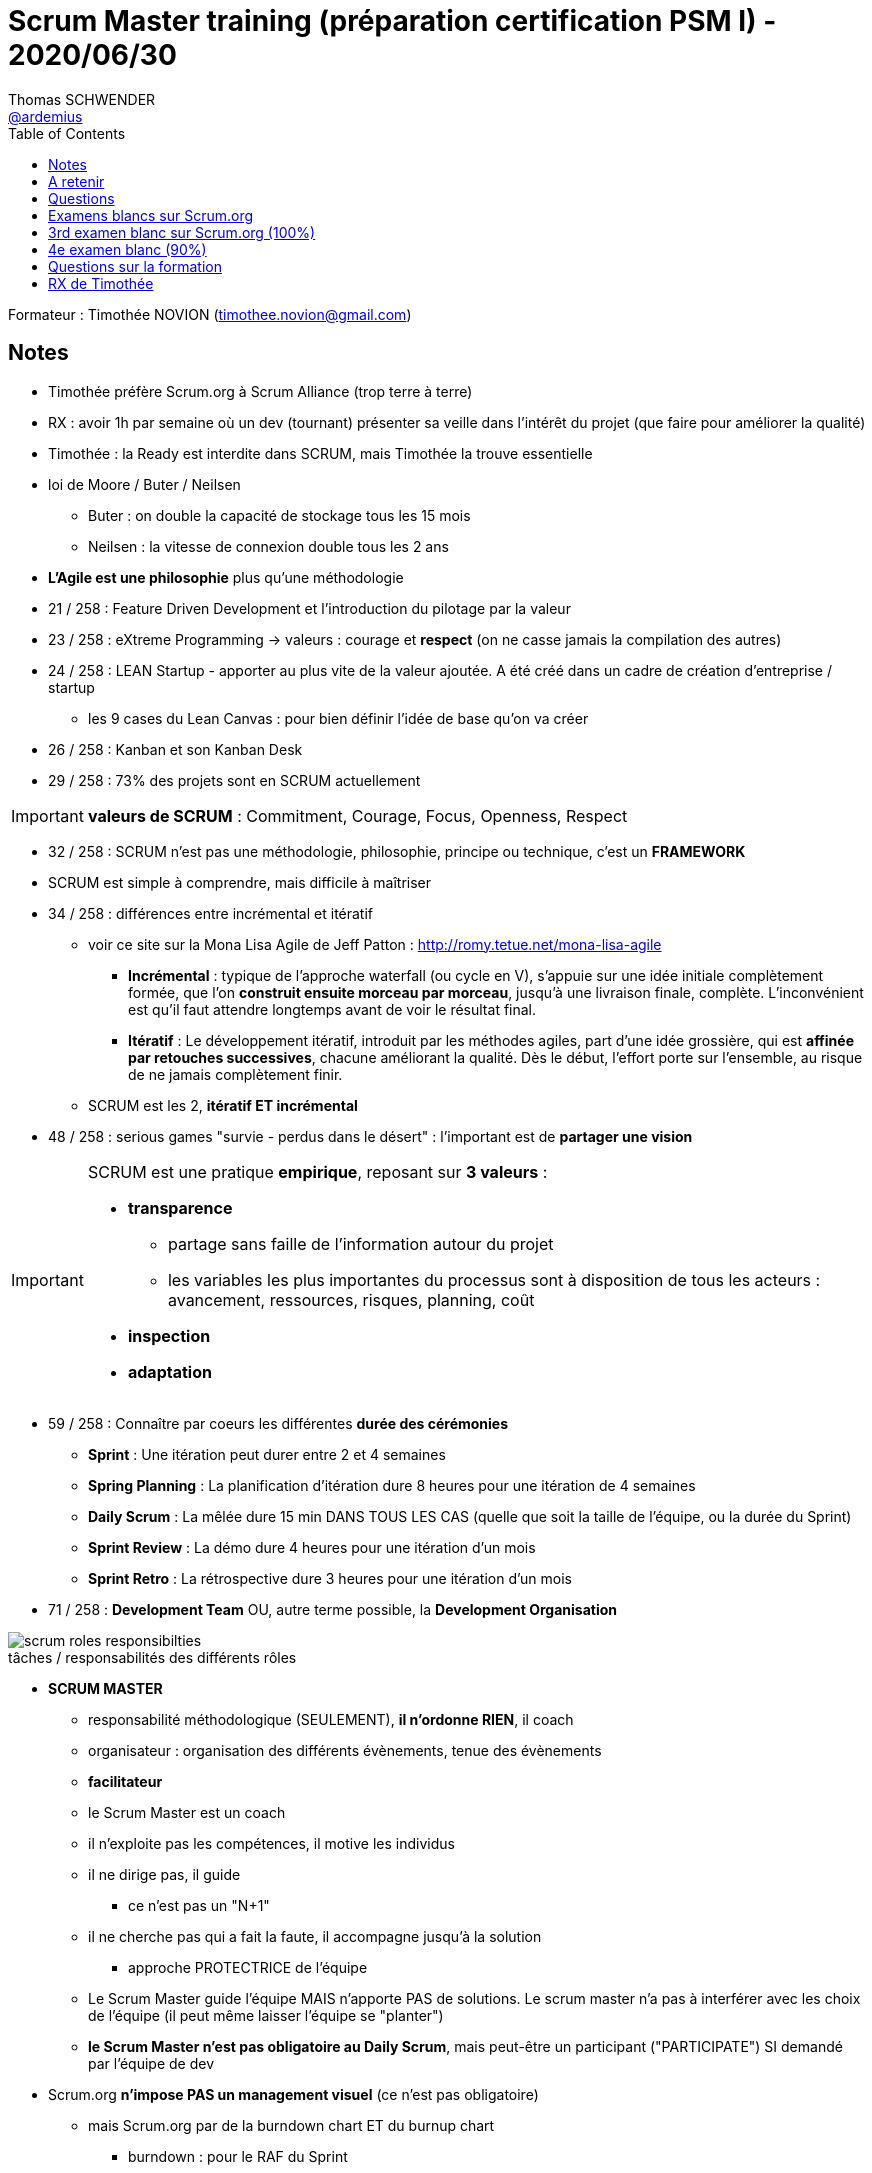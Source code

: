 = Scrum Master training (préparation certification PSM I) - 2020/06/30
Thomas SCHWENDER <https://github.com/ardemius[@ardemius]>
// Handling GitHub admonition blocks icons
ifndef::env-github[:icons: font]
ifdef::env-github[]
:status:
:outfilesuffix: .adoc
:caution-caption: :fire:
:important-caption: :exclamation:
:note-caption: :paperclip:
:tip-caption: :bulb:
:warning-caption: :warning:
endif::[]
:imagesdir: images
:source-highlighter: highlightjs
// Next 2 ones are to handle line breaks in some particular elements (list, footnotes, etc.)
:lb: pass:[<br> +]
:sb: pass:[<br>]
// check https://github.com/Ardemius/personal-wiki/wiki/AsciiDoctor-tips for tips on table of content in GitHub
:toc: macro
:toclevels: 1
// To turn off figure caption labels and numbers
//:figure-caption!:
// Same for examples
//:example-caption!:
// To turn off ALL captions
:caption:

toc::[]

Formateur : Timothée NOVION (timothee.novion@gmail.com)

== Notes

* Timothée préfère Scrum.org à Scrum Alliance (trop terre à terre)

* RX : avoir 1h par semaine où un dev (tournant) présenter sa veille dans l'intérêt du projet (que faire pour améliorer la qualité)
* Timothée : la Ready est interdite dans SCRUM, mais Timothée la trouve essentielle

* loi de Moore / Buter / Neilsen
    ** Buter : on double la capacité de stockage tous les 15 mois
    ** Neilsen : la vitesse de connexion double tous les 2 ans

* *L'Agile est une philosophie* plus qu'une méthodologie

* 21 / 258 : Feature Driven Development et l'introduction du pilotage par la valeur
* 23 / 258 : eXtreme Programming -> valeurs : courage et *respect* (on ne casse jamais la compilation des autres)
* 24 / 258 : LEAN Startup - apporter au plus vite de la valeur ajoutée. A été créé dans un cadre de création d'entreprise / startup
    ** les 9 cases du Lean Canvas : pour bien définir l'idée de base qu'on va créer
* 26 / 258 : Kanban et son Kanban Desk
* 29 / 258 : 73% des projets sont en SCRUM actuellement

IMPORTANT: *valeurs de SCRUM* : Commitment, Courage, Focus, Openness, Respect

* 32 / 258 : SCRUM n'est pas une méthodologie, philosophie, principe ou technique, c'est un *FRAMEWORK*

* SCRUM est simple à comprendre, mais difficile à maîtriser

* 34 / 258 : différences entre incrémental et itératif
    ** voir ce site sur la Mona Lisa Agile de Jeff Patton : http://romy.tetue.net/mona-lisa-agile
        *** *Incrémental* : typique de l’approche waterfall (ou cycle en V), s’appuie sur une idée initiale complètement formée, que l’on *construit ensuite morceau par morceau*, jusqu’à une livraison finale, complète. L’inconvénient est qu’il faut attendre longtemps avant de voir le résultat final.
        *** *Itératif* : Le développement itératif, introduit par les méthodes agiles, part d’une idée grossière, qui est *affinée par retouches successives*, chacune améliorant la qualité. Dès le début, l’effort porte sur l’ensemble, au risque de ne jamais complètement finir.
    ** SCRUM est les 2, *itératif ET incrémental*

* 48 / 258 : serious games "survie - perdus dans le désert" : l'important est de *partager une vision*

[IMPORTANT]
====
SCRUM est une pratique *empirique*, reposant sur *3 valeurs* :

    * *transparence*
        *** partage sans faille de l'information autour du projet
        *** les variables les plus importantes du processus sont à disposition de tous les acteurs : avancement, ressources, risques, planning, coût
    * *inspection*
    * *adaptation*
====

* 59 / 258 : Connaître par coeurs les différentes *durée des cérémonies*
    ** *Sprint* : Une itération peut durer entre 2 et 4 semaines
    ** *Spring Planning* : La planification d’itération dure 8 heures pour une itération de 4 semaines
    ** *Daily Scrum* : La mêlée dure 15 min DANS TOUS LES CAS (quelle que soit la taille de l'équipe, ou la durée du Sprint)
    ** *Sprint Review* : La démo dure 4 heures pour une itération d’un mois
    ** *Sprint Retro* : La rétrospective dure 3 heures pour une itération d’un mois

* 71 / 258 : *Development Team* OU, autre terme possible, la *Development Organisation*

.tâches / responsabilités des différents rôles
image::scrum-roles-responsibilties.png[]

* *SCRUM MASTER*
    ** responsabilité méthodologique (SEULEMENT), *il n'ordonne RIEN*, il coach
    ** organisateur : organisation des différents évènements, tenue des évènements
    ** *facilitateur*
    ** le Scrum Master est un coach
    ** il n'exploite pas les compétences, il motive les individus
    ** il ne dirige pas, il guide
        *** ce n'est pas un "N+1"
    ** il ne cherche pas qui a fait la faute, il accompagne jusqu'à la solution
        *** approche PROTECTRICE de l'équipe
    ** Le Scrum Master guide l'équipe MAIS n'apporte PAS de solutions. Le scrum master n'a pas à interférer avec les choix de l'équipe (il peut même laisser l'équipe se "planter")
    ** *le Scrum Master n'est pas obligatoire au Daily Scrum*, mais peut-être un participant ("PARTICIPATE") SI demandé par l'équipe de dev

* Scrum.org *n'impose PAS un management visuel* (ce n'est pas obligatoire)
    ** mais Scrum.org par de la burndown chart ET du burnup chart
        *** burndown : pour le RAF du Sprint

* Jeu du "Moving Motivator" : savoir ce à quoi s'identifie la personne / ce qui lui plaît, quels sont ses *motivateurs intrinsèques*
    ** Acceptation, Curiosité, Liberté, But, Honneur, Maîtrise, Structure, Puissance, Relation, Statut
    ** jeu à faire avec une extrême bienveillance

* Matrice de compétences : bien différencier ce que les gens SAVENT faire et ce qu'ils AIMENT faire (ou n'aiment PAS faire)
    ** voir la "fiche de perso D&D" que Timothée va m'envoyer

* 74 / 258 : GPEC, Gestion Prévisionnelle des Emplois et des Compétences (vient du monde RH)

* les responsabilités sont PARTAGEES au sein de l'*équipe de dev*, une personne n'a PAS de responsabiité propre, il n'y a qu'une *responsabilité collective*.
    ** la responsabilité d'un item est toujours collective, *un dev n'est jamais "owner" d'un item*

* le *PRODUCT OWNER* manage le Product Backlog, PAS une équipe
    ** sole responsible for managing the Product Backlog
        *** doit pouvoir expliquer les items du Product Backlog
        *** responsible for the items and the order in which they are developed
    ** responsabilité produit (et NON méthodologique comme le Scrum Master)
    ** responsabilité : Optimizing the value of the work the Development Team does
    ** est responsable du triangle "Coûts / Qualité / Délais"
    ** 3 rôles principaux
        *** responsable du produit : va rédiger le Product Backlog
        *** validateur : seul responsable du Product Backlog (ce lui qui tranche sur l'item, la valeur que ce dernier apporte)
        *** traducteur du besoin : doit être accessible et compréhensible par tous. L'ensemble des fonctionnalités doit être présenter de façon claire.
            *** va faire le "shadowing" du métier (être toujours avec le métier pour suivre, s'approprier leur quotidien)
    ** compétences du PO :
        *** rigueur : maintenir les items du backlog
        *** capacité d'immersion
        *** écoute et ouverture
        *** esprit de synthèse : plaque tournante de l'information sur le produit, doit pouvoir présenter les choses CLAIREMENT à tous
        *** au sein de l'équipe le PO est un GARANT
        *** C'est obligatoirement UNE SEULE personne physique
        *** Maillon central du SCRUM, car entre les parties prenantes et les réalisateurs
    ** *Il n'y a qu'un seul PO pour un même produit*, même si plusieurs équipes travaillent desssus   
        ** *car il n'y aurait qu'un seul Product Backlog*, et le PO est la seule entrée sur ce dernier
    ** le Product Owner ne peut *CANCEL* le sprint QUE ET UNIQUEMENT quand *le sprint Goal devient obsolète*

* *Product Backlog*
    ** il est UNIQUE
    ** il vit avec le projet : évolue tout au long du projet (il n'est donc jamais "complet")

* Scrum.org : le Product Backlog est découpé en Items, et dans le Spring Backlog, les Items sélectionnés vont être découpés en Tasks.
    ** pas de notion de "temps" dans scrum.org, ni jour / homme, ni Story Points

* *La User Story (forme d'Item)* : vient de l'XP, AUTORISE par Scrum.org (mais les Items, eux, sont MANDATORY)
    ** n'est PAS obligatoire dans scrum.org
    ** pour scrum.org, *il n'y a PAS de owner d'une User Story* (c'est une responsabilité collective)
    ** "En tant que ... je peux ... afin de ..." (vient de la story)
    ** critère *INVEST* (très utile pour la définition du Ready)
        ** Independent
        ** Negotiable : doit être négociée entre les parties prenantes et l'équipe de dev (comment doit être formalisé le besoin ?)
        ** Valuable
        ** Estimable
        ** Small : doit pouvoir être traitée durant 1 sprint
        ** Testable
    ** le *niveau de détail d'un Item* : *"SUFFISAMMENT" de détails* (suffisamment "PEU" pour laisser de la créativité aux dev)

* 112 / 258 : le *Story Mapping* (AUTORISE par Scrum.org)
    ** identifier les utilisateurs : personnes mais aussi automates (= autres systèmes)
    ** identifier les grandes fonctions dont ils ont besoin (Epics)
    ** identifier les users stories pour chaque fonction
    ** trier les User Stories pour identifier des releases
    ** estimer les user stories par l'équipe de dev
    ** release 1 : le MVP
    ** release 2 : what we should do
    ** release 3 : le "nice to have"

* Exercice : Réveil
    ** Release 1 MVP
        *** US1 : Comme un utilisateur du réveil, je souhaite pouvoir régler l'heure
        *** US2 : comme un utilisateur du réveil, je souhaite pouvoir régler l'heure de l'alarme
    ** Release 2
        *** ajout du projecteur au plafond
    ** Release 3
        *** ajout de la radio

* Matrice de priorité : Priorité = Urgence x Valeur Métier (noté de 1 à 5 chacune)

* RX Timothée : ne pas avoir plus de 40 à 70 items actifs dans le product backlog. +
Attention ! On parle bien d'items ACTIFS ("Ready")

* 120 / 258 - *PPO* (Proxy Product Owner) : FORBIDDEN par Scrum.org
    ** bras droit du PO quand ce dernier ne peut pas gérer toutes ses tâches par manque de dispo
    ** le PPO prend alors la place du PO dans la Scrum Team, et ce dernier ne fait dés lors PLUS PARTIE de la Scrum Team
    ** interdit par Scrum.org, car scrum.org indique qu'il ne peut y avoir qu'un seul point d'entrée dans la Scrum Team pour le besoin du produit (qui est le PO)

* Questions d'exam :
    ** On average, items on the Product backlog tend to be larger than the ones on the Sprint Backlog

* *L'ÉQUIPE DE DÉVELOPPEMENT*
    ** auto-organisation : dans SCRUM ET préconisé par le manifeste Agile
    ** QUE des développeurs dans l'équipe : donc pas d'architecte, de tech lead, de testeurs, etc.
    ** mission : transformer les besoins transmis par le PO en nouvelles fonctionnalités dans l'application. L'objectif sera toujours dfe maximiser la valeur.
        *** responsable de l'incrément
        *** chargée de l'estimation
        *** réalisateurs
    ** l'équipe doit être protégée (par le SM) des aléas extérieurs
    ** doit refuser les devs trop lours ou mal définis
    ** 3 à 9 *développeurs*, équipe pluridisciplinaire

* *l'incrément* (increment)
    ** tous les items qui ont été "done" en fin d'un sprint
    ** plus tous les incréments des sprints précédents, cad tout ce qui a déjà été terminé depuis le début du projet ?????? A CHECKER -> C'est confirmé, c'est bien la définition de Scrum
    ** The Increment is the sum of all the Product Backlog items completed during a Sprint and the value of the increments of all previous Sprints.

* *Definition of Done (DoD)*
    ** uniquement définie par l'équipe de developpement (ou elle est héritée de la boîte elle-même)
    ** checklist de tout ce qu'il faut faire pour considérer la fonctionnalité / User Story comme terminée (requirements)
    ** peut être liée à : sécurité, qualité, tests, etc.
    ** peut évoluer d'un Sprint à l'autre
    ** devrait contenir une doc détaillée, tout particulièrement en fin de projet

* *Dette technique* : concept ayant pour but de sensibiliser les développeurs et les décideurs à l'impact d'un code mal réalisé.

* *Planning Poker*
    ** trouver la *capacité de l'équipe* : pas forcément en jour / homme, mais en définissant une *valeur étalon*, comme la plus petite tâche à réaliser par exemple

* *Vélocité* : 
    ** la vélocité n'est pas un outil de management pour optimiser la capacité de l'équipe
    ** l'augmentation de la vélocité n'est pas toujours une bonne nouvelle
    ** JUSTE un outil de planification et RIEN D'AUTRE
    ** permet de garder l'implication des développeurs

* *Sprint Backlog*
    ** le items peuvent changer (découpe en tasks) durant le sprint backlog
    ** The Product Backlog items selected for this Sprint plus the plan for delivering them is called the Sprint Backlog.

* *Sprint Goal*
    ** c'est un but fixé pour le Sprint
    ** le PO l'utilise pour communiquer avec les stakeholders
    ** définit par le PO durant le Sprint Planning, avec l'aide de l'équipe de développement

* 192 / 258 : *Les parties prenantes* (stakeholders)
    ** toutes les personnes qui ont vu sur le projet, sans réellement s'investir dans la réalisation : MOA, architecte, autres équipes ayant attrait au produit, etc.
    ** l'interlocuteur des parties prenantes est le PO
        *** les autres membres de la Scrum Team (surtout l'équipe de dev) ne voient généralement les parties prenantes QUE lors de la review
    ** les parties prenantes, dans le cas de presta, ont les sous ! 
    ** leurs devoirs : faire confiance à l'équipe et à son mode de fonctionnement

* *Le Coach Agile*
    ** pas prévu par Scrum.org
    ** vu plus globale que le Scrum Master
    ** le coach Agile va pouvoir travailler dans plusieurs équipes
    ** va discuter avec les parties prenantes, la direction, etc.
    ** va former l'équipe
    ** intervient tout particulièrement dans les phases de transition Agile, dans les phases de montée en compétence

=== Les cérémonies (Scrum Events)

* *Sprint*
    ** un découpage "temporisé" du projet
    ** *pas de temps mort entre les sprints* (obligatoire pour Scrum.org)
        *** donc qu'y a-t-il entre un Sprint Retro et un Sprint Planning ? -> RIEN !
        *** le mieux serait de ne pas faire review et retro dans la même journée le dernier vendredi, et commencer le Sprint planning le lundi qui suit +
        RX Timothée : mardi soir la review, mercredi matin la retro, mercredi après-midi on débute le Sprint Planning, que l'on finirait le jeudi
    ** se base sur le Sprint Backlog
    ** durée max d'un Sprint : 1 mois calendaire
    ** si risque très élevé, on fait des Sprint plus courts
    ** il est préférable de conserver la même durée pour les sprints
    ** *PAS de sprint 0* (forbidden Scrum.org)
    ** si l'équipe de dev est en retard ou en avance, c'est *le PO qui peut ajouter / supprimer des items*
    ** l'équipe de dev (avec le soutien du Scrum Master) doit prévoir :
        *** préparation de la review : doit être faite par l'ensemble de l'équipe
        *** refactoring
    ** aucun sprint "particulier" dans Scrum (in integration, hardening ou autre)

* *Sprint 0* (qui est forbidden selon Scrum.org)
    ** vient de l'expérience
    ** peut avoir une durée plus longue que les autres Sprints
    ** un sprint initial de préparation (réalisation de maquettes, définition du socle technique, etc.)
        *** il y a plus d'interventions des parties prenantes (comme les architectes)
    ** PX Timothée : il n'est pas trop pour, car on va y faire beaucoup de choses là où l'équipe en connaît le moins

* *Sprint planning*
    ** *What and How ?*
    ** définir ce qui peut être réalisé
    ** *définir le Sprint Goal* : vision macroscopique, pour le sprint
        *** défini à la fin du Spring planning, après la définition du Sprint Backlog
    ** *définir le Sprint Backlog* : vision microscopique, au jour le jour
    ** qu'est-ce qu'on fait et comment on le fait ?
    ** dure 8h pour un Sprint de 4 semaines
    ** RX Timothée : déléguer la gestion de la timebox à un membre de l'équipe de dev (le "maître du temps")
    ** le Sprint Backlog évolue tout au long DU SPRINT
        *** Durant le Spring Planning tout le découpage en task n'a pas forcément été fait
    ** personnes présentes :
        *** Scrum Master
        *** *Product Owner* : c'est la réunion où il est le plus important
        *** l'équipe de développement
            **** qui va devoir estimer la taille des items
    ** 1) c'est le PO qui arrive avec une liste d'items dans le product backlog (la parole est au PO)
    ** 2) Débat (explication ensemble des items), découpe et estimations des items par l'équipe de dev (c'est là où on peut sortir le *Poker Planning*)
        *** l'estimation doit surtout être *comparative* : on estime les items les uns par rapport aux autres (on ne sort pas "cash" les j/h)
        *** une fois l'estimation faite, *on découpe l'items en tâches*
        *** on a donc ici la définition de notre Sprint backlog
    ** 3) et là, on peut définir le Sprint Goal

* *Sprint Review*
    ** 4 heures pour un sprint de 4 semaines (souvent plus de 2 heuresr pour un sprint de 2 semaines)
    ** se concentre sur le produit
    ** *phase d'inspection* de l'itération
    ** 5 objectifs :
        *** engagement de l'équipe
        *** faire un constat de ce qui s'est bien ou mal passé : en termes de technique et de fonctionnalités
        *** Point sur le *budget* par le PO et les parties prenantes
        *** prise en compte des contraintes externes : évolutions de la technologie, etc.
    ** participants :
        *** Scrum Master : garant de la tenue de l'evt et de la timebox
        *** PO : garant du "où est-ce qu'on en est actuellement"
        *** équipe de dev : va répondre à toutes les questions sur le produit
        *** Les parties prenantes : la seule cérémonie où elles sont présentes
            **** Par contre, il est très souvent CONTRE-PRODUCTIF que toutes les parties prenantes soient présentes
    ** c'est la cérémonie qui *évite l'effet tunnel*
    ** et qui *va valider le reste à faire*

* *Sprint Retro*
    ** 3 heures pour un sprint de 4 semaines
    ** se concentre sur l'équipe :
        *** *relationnel et humain*
        *** *processus de réalisation du produit*
    ** doit mettre en place un plan d'actions
        *** objectif SMART pour le plan d'action: Specific / Measurable / Achievable / Relevant / Timeboxed +
        "In order to <reach a goal (AR)> we will <do an action (S)> before <a point in time (T)>. We know that we were successful when <measure a result (M)>"
        *** le plan d'actions doit être *ambitieux* MAIS *réaliste*
    ** participants :
        *** Scrum Master : la cérémonie où il est le plus important
        *** PO : pour les axes d'amélioration globaux de l'équipe
        *** équipe de dev
    ** outils intéressants :
        *** weather report
    ** RX Timothée : 
        *** commencer la retro par un "ice breaker"
        *** tirer aux NERF sur les gens qui parlent trop...

* *Daily Meeting*
    ** 15 minutes MAX, quel que soit la taille de l'équipe ou du Sprint
    ** doit se dérouler à la même heure, dans le même lieu pour faciliter l'organisation de l'évènement
        *** The Daily Scrum is held at the same time and place each day to reduce complexity.
    ** the Development Team is responsible for conducting the Daily Scrum
    ** *3 questions* :
        *** Qu'ai-je terminé depuis hier ? JUSTE L'EVOQUER !
        *** que terminerai-je aujourd'hui ?
        *** Est-ce que je rencontre des problèmes ? Ai-je besoin d'aide ? *LE PLUS IMPORTANT !*
            **** et on ne parle PAS des problèmes rencontrés la veille
    ** RX Timothée : Daily en 2 parties
        *** 15 min de "factuel" : "j'ai déplacé ma story de in progress à Done"
        *** 5 à 10 min (NON timeboxé) sur le ressenti
        *** ne PAS la faire le matin en arrivant
    ** Acteurs :
        *** seule l'équipe de dev peut y PARTICIPER, mais tout le monde peut y ASSISTER (cad ne PAS parler)
        *** sur la demande de l'équipe de dev, le Scrum Master peut y PARTICIPER (dans la pratique, il est toujours là...)
    ** Objectifs :
        *** planifier et rythmer les développements : quand des tâches sont liées
        *** libérer la communication et renforcer l'esprit d'équipe
        *** garder le cap et rectifier en cas de dérive
        *** anticiper les problématiques : on attend pas la retro pour remonter les problèmes, le daily est la bonne occasion pour en parler 

* *le backlog Grooming*
    ** pas évoqué dans le Scrum Guide
    ** RX Timothée : 1 heure à 1h30 par semaine serait pas mal
    ** objectifs : 
        *** redécouper et/ou ré-estimer certains éléments
        *** supprimer les éléments obsolètes
    ** Redécouper et ré-estimer les éléments les plus prioritaires, les plus gros

== A retenir

* "ATTEND" = watch qui est DIFFERENT de "PARTICIPATE" = talk
* to assess = évaluer / apprécier

* Certification :  80 questions en 60 minutes, et 85% requis

* la durée des cérémonies
* les rôles dans l'équipe

* n'importe qui peut ASSISTER ("attend") au Daily Scrum, MAIS en se taisant
* Seule l'équipe de dev PARTICIPE ("participate") au Daily Scrum, et peut choisir d'inviter le Scrum Master à PARTICIPER également

* Le PO manage les products, et le Scrum Master manage les process méthodologiques

* *Items ~ User Story*, donc le découpage en Items est à faire par le PO
    ** par contre le découpage EN TASK est fait par l'équipe de développement
    ** User Story est un concept venant de l'eXtrem Programming
    ** un Item PEUT être une User Story (mais ce n'est pas obligé)
* Un Item est un élément du backlog
    ** *Une User Story est une FORME d'Item* (le terme "User Story" vient de l'XP)

* Pas de Proxy Product Owner (PPO) dans le Scrum Guide -> FORBIDDEN

* Scrum.org : il ne peut PAS y avoir de "sprint 0", car il n'apporte aucune valeur ajoutée

* RX Timothée, sa DoD :
    ** Tests
    ** Doc
    ** façon de présenter la story à une review

* même si déconseillé, *une même personne peut cumuler plusieurs rôles*
    ** donc un Scrum Master peut également être PO (même si déconseillé), ou un membre de l'équipe de dev peut être PO

* Dans la certif, il y aura des questions sur des choses *Obligatoires* (MANDATORY), *Autorisées* (ALLOWED) et *Interdites* (FORBIDDEN)
    ** "Sprint 0" -> FORBIDDEN +
    Scrum.org : il ne peut PAS y avoir de "sprint 0", car il n'apporte aucune valeur ajoutée

* Scrum.org : Si un même produit ET plusieurs équipes, il ne peut y avoir qu'*UN SEUL Product Backlog*

* Scrum.org : il n'y a PAS de grooming / Sprint Backlog refinement (FORBIDDEN ?)

* RX : charte de qualité du code définie avec l'équipe de dev dès le début du projet (démarche crafter)

* "Value estimate" = estimation de la VALEUR -> responsabilité du PO
* "Estimate" tout court : l'estimation du poker planning, donnée par l'équipe de dev

* la notion d'Epics n'est PAS dans Scrum.org, apparemment il n'y a pas de question dessus

* le PO et le Scrum Master PEUVENT faire partie de l'équipe de dev

* le *Sprint de "consolidation"* (hardening sprints) est un FORBIDDEN côté Scrum.org, MAIS a beacoup de sens sans la "vraie" vie. +
*Hardening Sprint* = sprint où l'on fait peu d'US fonctionnelles, mais *beaucoup plus de techniques*, pour réduire la dette technique
    ** dans tous les cas, il est bon de garder un minimum de US fonctionnelles, pour montrer aux parties prenantes qu'on continue à livrer "de la valeur" (telle qu'elles l'entendent)

* Pour Scrum.org, *il faut prendre TOUT le framework* ET ne pas changer sa terminologie : la Scrum Team ne peut pas choisir (pour Scrum.org !) de ne pas prendre une cérémonie par exemple

* *Release Planning* ~ story mapping -> pas obligatoire mais pas interdit

* pour Scrum.org : *formal* meeting implique *échange de signatures*, et il n'y en a PAS dans SCRUM

* "business" = PO !

* "ready" ~ complete

* Jamais de "baseline" dans Scrum.org

* "project" = "product" pour Scrum.org

== Questions

* Qu'en est-il de la doc en SCRUM ?
    ** pas dans Scrum.org, mais essentielle. Elle n'est pas complète en début de projet, mais doit le devenir à la fin de celui-ci.

* quand détailler une story, et l'estimer ? (Grooming ?)
    ** RX Timothée : dans le Sprint Planning ET dans le grooming (RX Timothée, prévoir 1h à 1h30 / semaine pour le grooming)

* Sprints techniques quand dette technique, comment les présenter ?
    ** RX Timothée : pas de Sprint total de consolidation, mais un sprint plus léger OUI !
    ** jeu du lego ? acheter un petit lego, et demander "je te donne 2 min, à ton avis tu peux arriver jusqu'à quelle phase de la notice ? la 8 ? Alors essaye d'aller jusqu'à la 12 ?" +
    Après, on lui demande de continuer sur la base des bêtises faites précédemment en allant trop vite -> c'est "ça", la dette technique

* combien d'éléments du product backlog faut-il détailler avant / pour un sprint planning ? (quand avoir les items "ready" ?)
    ** tentative de roadmap sur les 2 ou 3 sprints à l'avance par le PO +
    Il semblerait plus utile de raisonner ici en termes de "sprints à l'avance" plutôt que "d'items à l'avance"
    ** d'où l'importance d'une bonne définition de Ready pour savoir ce qu'on peut prendre
    ** si on arrive pas à avoir le PO de dispo, qui arrive avec une bonne liste d'items en Sprint Planning, on peut élire un membre de l'équipe de dev comme PPO, pour compenser le manque
    ** dans le cas d'un PO pas assez dispo, c'est le job du Scrum Master d'aller le coacher

* Conseil de Timothée : PSM 1 OK, mais les 2 et 3 ne sont pas vraiment nécessaires

== Examens blancs sur Scrum.org

* noter sur papier les questions sur lesquelles on a un doute
* bien relire les questions jusqu'à la fin des 1 heure

=== Examen blanc -> 30 questions en 30 minutes (86.7%)

30 questions en 30 min

* What is a proper role of a POM in a company that uses Scrum ?
    ** Manages portfolios and programs and facilitates the application of techniques that complement Scrum

* Who measures the performance of the Sprints ?
    ** the Development Team

* How often should the composition of the team change? 
    ** As needed, considering that it will have a short-term reduction in productivity

* What are the two primary ways a Scrum Master keeps a Development Team working at its highest level of productivity?
    ** By facilitating Development Team decisions
    ** By removing impediments that hinder the Development Team

* When many Development Teams are working on a single product, what best describes the definition of "Done?"
    ** All Development Teams must have a definition of "Done" that makes their combined work potentially releasable.

* Which statement best describes a Product Owner's responsibility?
    ** Optimizing the value of the work the Development Team does.

* An organization has decided to adopt Scrum, but management wants to change the terminology to fit with terminology already used. What will likely happen if this is done?
    ** ELLE EST BIZARRE
    ** Without a new vocabulary as a reminder of the change, very little change may actually happen.
    ** The organization may not understand what has changed with Scrum and the benefits of Scrum may be lost.
    ** Management may feel less anxious ?????? Cette réponse est peut-être fausse

* The length of a Sprint should be: ALL NEXT 3 ANSWERS
    ** Short enough to keep the business risk acceptable to the Product Owner.
    ** Short enough to be able to synchronize the development work with other business events.
    ** No more than one month.

* Who should know the most about the progress toward a business objective or a release, and be able to explain the alternatives most clearly?
    ** The Product Owner

* Who creates the definition of "Done"?
    ** The development organization (or Development Team if none is available from the development organization)
+
----
If the definition of "done" is part of the conventions, standards or guidelines of the development organization, all Scrum Teams must follow it as a minimum. The Development Team of the Scrum Team can complement it with elements specific for the product or context.
If "done" for an increment is not a convention of the development organization, the Development Team of the Scrum Team must define a definition of "done" appropriate for the product.
----

* Who is responsible for managing the progress of work during a Sprint?
    ** The Development Team

* The Product Backlog is ordered by:
    ** Whatever is deemed most appropriate by the Product Owner.

=== 2nd examen blanc avec Timothée

* The development team is ready to start the first Spring, but the Product Backlog is not ready yet. What should the Product Owner do?
    ** Let the team start the first Spring, and continue refining the Product Backlog

* Which statement is correct about the Sprint Backlog
    ** it has just enough detail

* Which element is NOT an attribute of Product Backlog items?
    ** Owner

* What does it mean for a Development Team to be cross-functional?
    ** They have all the expertise required for the product, in such a way that they do not need any help from the outside

* the Definition of Done can change during the project
    ** True

* The purpose of each Sprint it to release a piece of working software
    ** FALSE
    ** The purpose is to create a potentially RELEASABLE piece of software. It doesn't have to be releasED.

* When should we release the product?
    ** when it makes sense

* The product Backlog is baselined before the first Sprint
    ** FALSE
    ** "baseline" has a specific meaning in project managment that may apply to some elements in Scrum. However, Scrum.org interperts is as keeping the subject fixed, and therefore, believes that there are no baseline in Scrum.

* How is budgeting done in Scrum?
    ** ideally revised each Sprint to ensure value is being delivered

* What does a burn-down chart measure?
    ** work remaining across time

* A company that is mature in using Scrum, and it also has a PMO. What is the role of the PMO?
    ** manages portfolios and programs and facilitates the applications of techniques that complement Scrum.

* Which of the following is a benefit of self-organization?
    ** Increased creativity
    ** when people are self-organized, meaning that they make their own decisions instead of receiving orders, they take the decision-making process moe seriously (increased creativity) and will be more committed to the decision (increased buy-in)

* Which of the following is NOT correct about the Product Owner role?
    ** is the only person who can add items to the Product Backlog
    ** The PO may decide to allow developers to add items to the Product Backlog under the supervision of the Product Owner. Regardless of the responsibility, the PO stays accountable for this.

* Which of the following is the LEAST productive way for the Scrum Master to improve the Development Team's communications with the product Owner
    ** Act as a go-between for them

* The Sprint Backlog makes visible all the work that the _____ identifies as necessary to meet the Sprint Goal
    ** Development Team

* Which statement is NOT correct about Daily Scrums?
    ** it's facilitated by the Scrum Master

* Which two of the following can be considered real outputs of a Sprint?
    ** a few Done features that are added to the previous version of the software
    ** a potentially releasable piece of software

== 3rd examen blanc sur Scrum.org (100%)

== 4e examen blanc (90%)

* Which statement best describes the Sprint Review?
    ** It is when the Scrum Team and stakeholders *inspect* the outcome of a Sprint and figure out what to do next.

* What is the role of Management in Scrum?
    ** Support the Product Owner with insights and information into high value product and system capabilities. Support the Scrum Master to cause organizational change that fosters empiricism, self-organization, bottom-up intelligence, and intelligent release of software.

* Why is the Daily Scrum held at the same time and same place?
    ** The consistency reduces complexity.

* Which statement best describes the Sprint Review?
    ** It is when the Scrum Team and stakeholders inspect the outcome of a Sprint and figure out what to do next.

* What are the two primary ways a Scrum Master keeps a Development Team working at its highest level of productivity?
    ** By removing impediments that hinder the Development Team
    ** By facilitating Development Team decisions

* When might a Sprint be abnormally cancelled?
    ** When the Sprint Goal becomes obsolete.
-> la question veut en fait dire "quand un Sprint peut-il être annulé, même si normalement, on ne devrait pas le faire"
+
.Explication officielle
----
Feedback
A Sprint can be cancelled before the Sprint time-box is over. A Sprint would be cancelled if the Sprint Goal becomes obsolete. This might occur if the company changes direction or if market or technology conditions change.
----

* The Scrum Team should choose at least one high priority process improvement, identified during the Sprint Retrospective, and place it in the Product Backlog.
    ** false
+
.Explication officielle
----
Feedback
False, to ensure continuous improvement, the Sprint Backlog rather than the Product Backlog includes at least one high priority process improvement identified in the previous Sprint Retrospective meeting.
----

* Which of the following services are appropriate for a Scrum Master in regard to the Daily Scrum?
    ** Teach the Development Team to keep the Daily Scrum within the 15 minute time-box.
+
.Explication officielle
----
Feedback
The Scrum Master ensures that the Development Team has the meeting, but the Development Team is responsible for conducting the Daily Scrum. The Scrum Master teaches the Development Team to keep the Daily Scrum within the 15-minute time-box. The Scrum Master enforces the rule that only Development Team members participate in the Daily Scrum.
----

=== Nouvel examen blanc (100%)

=== PO exam (93.3%)

* 2 - Learning turns into 'validated learning' when assumptions and goals can be assessed through results. What is a key way for a Product Owner to apply validated learning?
    ** Set the Sprint Goal before selecting Product Backlog items at Sprint Planning to learn about a Development Team's productivity.
    ** me semble bizarre
* 8 - 
* 14 - When can the Product Backlog be updated?

* What two things best help the Product Owner manage the value of a product?
    ** The order of the Product Backlog
    ** Validating assumptions of value through frequent releases

* Learning turns into 'validated learning' when assumptions and goals can be assessed through results. What is a key way for a Product Owner to apply validated learning?
    ** Release an Increment to the market to learn about the business assumptions built into the product.
+
.Feedback
----
The Product Owner manages Product Backlog against the assumption that value will be generated. This assumption remains invalidated when not checked against users and market.
----

* The process of regular inspection and adaptation employs knowledgeable and skilled inspectors. What are two ways in which the Product Owner takes the lead in the inspection process?
    ** At the Sprint Review the Product Owner shares the current state of Product Backlog, which, combined with the inspection of the Increment, leads to an updated Product Backlog.
    ** The Product Owner invites stakeholders to the Sprint Review to learn how the current state of the marketplace influences what is the most valuable thing to do next.

* What two phrases best describe the relationship of the Product Owner and the Development Team?
    ** They collaborate often so the Development Team builds Increments keeping end-user and stakeholder concerns in mind.
    ** They collaborate often so the Product Owner can make informed decisions in balancing effort and value of Product Backlog items.
+
.Feedback
----
The Product owner clearly expresses Product Backlog items, ensuring the Development Team understands items in the Product Backlog to the level needed for developing them and creating the value the Product Owner envisions. Scope may be re-negotiated if the effort grows much higher than anticipated.
----

* How can a Product Owner use time-boxed Sprints to obtain feedback from users and the market?
    ** Through frequent delivery of Increments of the product into the market.
+
.Feedback
----
The Product Owner manages Product Backlog against the assumption that value will be generated. This assumption remains invalidated when not checked against users and market. When a Sprint's horizon is too long, you increase the risk that what is being developed may no longer be desired. Sprints limit risk to one calendar month or less of work.
----

* A first Sprint can start before the Product Owner has a complete and exhaustive Product Backlog in place.
    ** True
+
.Feedback
----
A first Sprint requires no more than a Product Owner, a team, and enough ideas to potentially complete a full Sprint.
----

* In order to make investment decisions, the Product Owner is likely to look at the Total Cost of Ownership (TCO) of the product being built.  What costs will a Product Owner take into account?
    ** All investments required to conceive, develop, operate and maintain the product
+
----
The owner of a product is not only accountable for development and release of a product, but also the cost of maintaining and operating the product. If a person 'owns' the product, he/she can be expected to be responsible for the complete lifecycle of a product.
----

* The value delivered by a product can only be determined by revenue.
    ** false
+
----
Value is likely to vary across products and organizations.
----

* Must the Product Owner be present at the Sprint Retrospective?
    ** It is mandatory. The Sprint Retrospective is an opportunity for the Scrum Team to assess its performance and improve itself.
+
----
The Sprint Retrospective is an opportunity for the Scrum Team to inspect itself and create a plan for improvements to be enacted during the next Sprint.
----

* What two things should be done if the Product Owner is unavailable?
    ** Within the Sprint, the Development Team makes the best decisions possible to assure progress toward the Sprint Goal, re-aligning with the Product Owner once he/she is available again.
    ** In a permanent state of unavailability, a new Product Owner needs to be appointed. Development efforts without a Product Owner are not employing Scrum.
+
----
The Scrum framework consists of Scrum Teams and their associated roles, events, artifacts, and rules. Each component within the framework serves a specific purpose and is essential to Scrum's success and usage. The Scrum Team consists of a Product Owner, the Development Team, and a Scrum Master. The Product Owner is responsible for maximizing the value of the product and the work of the Development Team. In the absence of a Product Owner, the latter accountability is not performed.
----

=== Nouvel examen blanc (100%)

* Development Team membership should change:
    ** As needed, while taking into account a short term reduction in productivity.

* The Development Team should not be interrupted during the Sprint. The Sprint Goal should remain intact. These are conditions that foster creativity, quality and productivity. 
    ** TRUE : The Development Team may work with the Product Owner to remove or add work if it finds it has more or less capacity than it expected.
    ** TRUE : As a decomposition of the selected Product Backlog Items, the Sprint Backlog changes and may grow as the work emerges.
    ** TRUE : The Product Owner can help clarify or optimize the Sprint when asked by the Development Team.
    ** FALSE : The Sprint Backlog is fully formulated in the Sprint Planning meeting and does not change during the Sprint.
+
.Feedback
----
The Sprint Backlog makes visible all of the work that the Development Team identifies as necessary to meet the Sprint Goal. The Development Team modifies the Sprint Backlog throughout the Sprint, and the Sprint Backlog emerges during the Sprint.
----

* The Development Team should have all the skills needed to:
    ** Turn the Product Backlog items it selects into an increment of potentially releasable product functionality.
+
.Feedback
----
The Development Team consists of professionals who do the work of delivering a potentially releasable Increment of "Done" product at the end of each Sprint. Development Teams are cross-functional, with all of the skills as a team necessary to create a product Increment.
----

=== Nouveau PO exam (100%)

* What is a Product Backlog?
    ** It is a living artifact of product requirements that exists and evolves as long as a product exists.
+
.Feedback
----
The Product Backlog is an ordered list of everything that might be needed in the product and is the single source of requirements for any changes to be made to the product. The Product Backlog evolves as the product and the environment in which it will be used evolves. Higher ordered Product Backlog items are usually clearer and more detailed than lower ordered ones. As long as a product exists, its Product Backlog also exists.
----

* What best describes the relationship of the Product Owner and the stakeholders?
    ** The Product Owner actively asks for stakeholder input and expectations to process into the Product Backlog.
+
.Feedback
----
The Product Owner represents the stakeholders to the Scrum Team, which includes representing their desired requirements in the Product Backlog. The Product Owner has the final call over the Product Backlog.
----

* What variables should a Product Owner consider when ordering the Product Backlog?
    ** Whatever is most appropriate for the Product Owner to achieve the product's goals and to optimize the value received
+
.Feedback
----
The Product Owner is responsible for ordering the items in the Product Backlog to best achieve goals and missions, thereby optimizing the value of the work the Development Team performs. How this is done, and what value means, may vary widely across organizations.
----

* What is the Product Owner accountable for in Scrum?
    ** Clearly expressing a Product Backlog that maximizes value and represents the needs of the stakeholders
+
.Feedback
----
The Product Owner is responsible for maximizing the value of the product and the work of the Development Team. The primary tool to do so is the Product Backlog.
----

* The Product Owner's authority to change and update the Product Backlog is unlimited, except for:
    ** Nothing. The entire organization must respect a Product Owner's decisions.
+
.Feedback
----
For the Product Owner to succeed, the entire organization must respect his or her decisions. No one is allowed to tell the Development Team to work from a different set of requirements, and the Development Team isn't allowed to act on what anyone else says.
----

* What pre-conditions must be fulfilled in order to allow Sprint Planning to begin?
    ** There are no such pre-conditions
+
.Feedback
----
Sprint Planning serves to plan the work to be performed in the Sprint. This plan is created by the collaborative work of the entire Scrum Team. Sprint Planning is time-boxed to a maximum of eight hours for a one-month Sprint. What can be achieved in this time-box may be influenced by additional practices that are however not prescribed by Scrum.
----

* To what extent does technical debt limit the value a Product Owner can get from a product? 
    ** The velocity at which new functionality can be created is reduced when you have technical debt.
    ** Technical debt causes a greater percentage of the product's budget to be spent on maintenance of the product.

=== VERITABLE EXAMEN

-> réussi le 03/07/2020 : 98.8%

== Questions sur la formation

* An organization has decided to adopt Scrum, but management wants to change the terminology to fit with terminology already used. What will likely happen if this is done?
    * une des bonnes réponses données est "Management may feel less anxious." ce qui semble faux. Timothée a posé la question à Scrum.org, on attend la réponse

== RX de Timothée

** Burn-down chart pour le SPRINT, et Burn-up chart pour le PROJET tout entier (car on ne sait jamais ce qu'il reste à faire pour le projet lui-même, étant donné que les choses peuvent évoluer)
** Jeter un oeil à la certification de Product Owner




